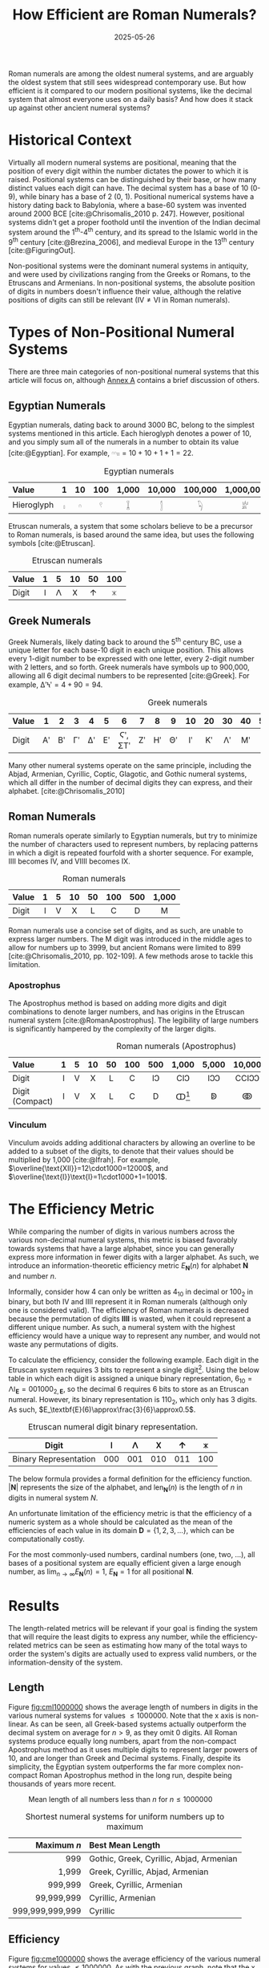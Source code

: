 #+TITLE: How Efficient are Roman Numerals?
#+DATE: 2025-05-26
#+BIBLIOGRAPHY: references.bib
#+CITE_EXPORT: csl ../../ieee.csl

Roman numerals are among the oldest numeral systems, and are arguably the oldest system that still sees widespread contemporary use. But how efficient is it compared to our modern positional systems, like the decimal system that almost everyone uses on a daily basis? And how does it stack up against other ancient numeral systems?

* Historical Context
Virtually all modern numeral systems are positional, meaning that the position of every digit within the number dictates the power to which it is raised. Positional systems can be distinguished by their base, or how many distinct values each digit can have. The decimal system has a base of 10 (0-9), while binary has a base of 2 (0, 1). Positional numerical systems have a history dating back to Babylonia, where a base-60 system was invented around 2000 BCE [cite:@Chrisomalis_2010 p. 247]. However, positional systems didn't get a proper foothold until the invention of the Indian decimal system around the 1^{th}-4^{th} century, and its spread to the Islamic world in the 9^{th} century [cite:@Brezina_2006], and medieval Europe in the 13^{th} century [cite:@FiguringOut].

Non-positional systems were the dominant numeral systems in antiquity, and were used by civilizations ranging from the Greeks or Romans, to the Etruscans and Armenians. In non-positional systems, the absolute position of digits in numbers doesn't influence their value, although the relative positions of digits can still be relevant ($\text{IV}\neq\text{VI}$ in Roman numerals).

* Types of Non-Positional Numeral Systems
There are three main categories of non-positional numeral systems that this article will focus on, although [[#sec:annexa][Annex A]] contains a brief discussion of others.

** Egyptian Numerals
Egyptian numerals, dating back to around 3000 BC, belong to the simplest systems mentioned in this article. Each hieroglyph denotes a power of 10, and you simply sum all of the numerals in a number to obtain its value [cite:@Egyptian]. For example, $\text{𓎆𓎆𓏤𓏤}=10+10+1+1=22$.

#+CAPTION: Egyptian numerals
#+ATTR_HTML: :border 2 :rules all :frame border
| <l>        | <c> | <c> | <c> |   <c> |    <c> |     <c> |       <c> |
| Value      |   1 |  10 | 100 | 1,000 | 10,000 | 100,000 | 1,000,000 |
|------------+-----+-----+-----+-------+--------+---------+-----------|
| Hieroglyph |   𓏤 |   𓎆 |   𓍢 |     𓆼 |      𓂭 |      𓆐 |        𓁨 |

Etruscan numerals, a system that some scholars believe to be a precursor to Roman numerals, is based around the same idea, but uses the following symbols [cite:@Etruscan].

#+CAPTION: Etruscan numerals
#+ATTR_HTML: :border 2 :rules all :frame border
| <l>   | <c> | <c> | <c> | <c> | <c> |
| Value |   1 |   5 |  10 |  50 | 100 |
|-------+-----+-----+-----+-----+-----|
| Digit |   𐌠 |   𐌡 |   𐌢 |   𐌣 |   𐌟 |

** Greek Numerals
Greek Numerals, likely dating back to around the 5^{th} century BC, use a unique letter for each base-10 digit in each unique position. This allows every 1-digit number to be expressed with one letter, every 2-digit number with 2 letters, and so forth. Greek numerals have symbols up to 900,000, allowing all 6 digit decimal numbers to be represented [cite:@Greek]. For example, $\text{ΔʹϞʹ}=4+90=94$.

#+CAPTION: Greek numerals
#+ATTR_HTML: :border 2 :rules all :frame border
| <l>   | <c> | <c> | <c> | <c> | <c> |    <c> | <c> | <c> | <c> | <c> | <c> | <c> | <c> | <c> | <c> |    | <c> | <c> |
| Value |   1 |   2 |   3 |   4 |   5 |      6 |   7 |   8 |   9 |  10 |  20 |  30 |  40 |  50 |  60 | 70 |  80 |  90 |
|-------+-----+-----+-----+-----+-----+--------+-----+-----+-----+-----+-----+-----+-----+-----+-----+----+-----+-----|
| Digit |  Αʹ |  Βʹ |  Γʹ |  Δʹ |  Εʹ | Ϛʹ, ΣΤʹ |  Ζʹ |  Ηʹ |  Θʹ |   Ιʹ |  Κʹ |  Λʹ |  Μʹ |  Νʹ |  Ξʹ | Οʹ |  Πʹ |  Ϟʹ |

Many other numeral systems operate on the same principle, including the Abjad, Armenian, Cyrillic, Coptic, Glagotic, and Gothic numeral systems, which all differ in the number of decimal digits they can express, and their alphabet. [cite:@Chrisomalis_2010]

** Roman Numerals
Roman numerals operate similarly to Egyptian numerals, but try to minimize the number of characters used to represent numbers, by replacing patterns in which a digit is repeated fourfold with a shorter sequence. For example, $\text{IIII}$ becomes $\text{IV}$, and $\text{VIIII}$ becomes $\text{IX}$.

#+CAPTION: Roman numerals
#+ATTR_HTML: :border 2 :rules all :frame border
| <l>   | <c> | <c> | <c> | <c> | <c> | <c> | <c>   |
| Value |   1 |   5 |  10 |  50 | 100 | 500 | 1,000 |
|-------+-----+-----+-----+-----+-----+-----+-------|
| Digit |   I |   V |   X |   L |   C |   D | M     |

Roman numerals use a concise set of digits, and as such, are unable to express larger numbers. The $\text{M}$ digit was introduced in the middle ages to allow for numbers up to 3999, but ancient Romans were limited to 899 [cite:@Chrisomalis_2010, pp. 102-109]. A few methods arose to tackle this limitation.

*** Apostrophus
The Apostrophus method is based on adding more digits and digit combinations to denote larger numbers, and has origins in the Etruscan numeral system [cite:@RomanApostrophus]. The legibility of large numbers is significantly hampered by the complexity of the larger digits.

#+CAPTION: Roman numerals (Apostrophus)
#+ATTR_HTML: :border 2 :rules all :frame border
| <l>             | <c> | <c> | <c> | <c> | <c> | <c> |      <c> |   <c> |    <c> |    <c> |     <c> |
| Value           |   1 |   5 |  10 |  50 | 100 | 500 |    1,000 | 5,000 | 10,000 | 50,000 | 100,000 |
|-----------------+-----+-----+-----+-----+-----+-----+----------+-------+--------+--------+---------|
| Digit           |   I |   V |   X |   L |   C |  IↃ |      CIↃ |   IↃↃ |  CCIↃↃ |   IↃↃↃ | CCCIↃↃↃ |
| Digit (Compact) |   I |   V |   X |   L |   C |   D | ↀ[fn:1] |    ↁ |     ↂ |     ↇ |      ↈ |

[fn:1] Some speculate that John Wallis, in introducing the symbol for infinity (∞), was inspired by ↀ, which often represented arbitrary large numbers.

*** Vinculum
Vinculum avoids adding additional characters by allowing an overline to be added to a subset of the digits, to denote that their values should be multiplied by 1,000 [cite:@Ifrah]. For example, $\overline{\text{XII}}=12\cdot1000=12000$, and $\overline{\text{I}}\text{I}=1\cdot1000+1=1001$.

* The Efficiency Metric
While comparing the number of digits in various numbers across the various non-decimal numeral systems, this metric is biased favorably towards systems that have a large alphabet, since you can generally express more information in fewer digits with a larger alphabet. As such, we introduce an information-theoretic efficiency metric $E_\textbf{N}(n)$ for alphabet $\textbf{N}$ and number $n$.

Informally, consider how 4 can only be written as $4_{10}$ in decimal or $100_2$ in binary, but both $\text{IV}$ and $\text{IIII}$ represent it in Roman numerals (although only one is considered valid). The efficiency of Roman numerals is decreased because the permutation of digits $\textbf{IIII}$ is wasted, when it could represent a different unique number. As such, a numeral system with the highest efficiency would have a unique way to represent any number, and would not waste any permutations of digits.

To calculate the efficiency, consider the following example. Each digit in the Etruscan system requires 3 bits to represent a single digit[fn::Technically only 2.25 binary digits are required for each Etruscan numeral, since 101, 110, and 111 are unused and could be used for the next digit. This is accounted for in the results and equation, but would be more difficult to explain.]. Using the below table in which each digit is assigned a unique binary representation, $6_{10}=\text{𐌡𐌠}_\textbf{E}=001000_{2,\textbf{E}}$, so the decimal 6 requires 6 bits to store as an Etruscan numeral. However, its binary representation is $110_2$, which only has 3 digits. As such, $E_\textbf{E}(6)\approx\frac{3}{6}\approx0.5$.

#+CAPTION: Etruscan numeral digit binary representation.
#+ATTR_HTML: :border 2 :rules all :frame border
| Digit                 | 𐌠   | 𐌡   | 𐌢   | 𐌣   | 𐌟   |
|-----------------------+-----+-----+-----+-----+-----|
| Binary Representation | 000 | 001 | 010 | 011 | 100 |

The below formula provides a formal definition for the efficiency function. $\left|\textbf{N}\right|$ represents the size of the alphabet, and $\text{len}_\textbf{N}(n)$ is the length of $n$ in digits in numeral system $N$.

#+BEGIN_LATEX
\begin{equation*}
E_\textbf{N}\left(n\right)=\frac{\ln\left(n\right)}{\ln\left(\left|\textbf{N}\right|\right)\text{len}_\textbf{N}\left(n\right)}
\end{equation*}
#+END_LATEX

An unfortunate limitation of the efficiency metric is that the efficiency of a numeric system as a whole should be calculated as the mean of the efficiencies of each value in its domain $\textbf{D}=\{1,2,3,...\}$, which can be computationally costly.

#+BEGIN_LATEX
\begin{equation*}
E_\textbf{N}=\frac{1}{|\textbf{D}|}\sum_{n\in \textbf{D}}E_\textbf{N}\left(n\right)
\end{equation*}
#+END_LATEX

For the most commonly-used numbers, cardinal numbers (one, two, ...), all bases of a positional system are equally efficient given a large enough number, as $\lim_{n\to\infty}E_\textbf{N}(n)=1$, $E_\textbf{N}=1$ for all positional $\textbf{N}$.

* Results
The length-related metrics will be relevant if your goal is finding the system that will require the least digits to express any number, while the efficiency-related metrics can be seen as estimating how many of the total ways to order the system's digits are actually used to express valid numbers, or the information-density of the system.

** Length

Figure [[fig:cml1000000]] shows the average length of numbers in digits in the various numeral systems for values $\leq1000000$. Note that the x axis is non-linear. As can be seen, all Greek-based systems actually outperform the decimal system on average for $n>9$, as they omit 0 digits. All Roman systems produce equally long numbers, apart from the non-compact Apostrophus method as it uses multiple digits to represent larger powers of 10, and are longer than Greek and Decimal systems. Finally, despite its simplicity, the Egyptian system outperforms the far more complex non-compact Roman Apostrophus method in the long run, despite being thousands of years more recent.

#+CAPTION: Mean length of all numbers less than $n$ for $n\leq1000000$
#+NAME: fig:cml1000000
[[./cum_mean_length_1000000.svg]]

#+CAPTION: Shortest numeral systems for uniform numbers up to maximum
#+ATTR_HTML: :border 2 :rules all :frame border
|             <r> | <l>                                      |
|     Maximum $n$ | Best Mean Length                         |
|-----------------+------------------------------------------|
|             999 | Gothic, Greek, Cyrillic, Abjad, Armenian |
|           1,999 | Greek, Cyrillic, Abjad, Armenian         |
|         999,999 | Greek, Cyrillic, Armenian                |
|      99,999,999 | Cyrillic, Armenian                       |
| 999,999,999,999 | Cyrillic                                 |

** Efficiency

Figure [[fig:cme1000000]] shows the average efficiency of the various numeral systems for values $\leq1000000$. As with the previous graph, note that the x axis is non-linear. Various systems trade blows for numbers up to 228, after which the Abjad and Gothic are equally efficient until their domains end at 1,999 and 999 respectively. The Roman system is most efficient between 2,000 and 3,999, followed by Greek, and the various Greek-based systems with a larger domain. It's interesting to note that the efficiency of the decimal system tends to 1, while the non-positional systems all either plateau or exhaust their domain before being able to do so.

#+CAPTION: Mean Efficiency of All Numbers Less than $n$ for $n\leq1000000$
#+NAME: fig:cme1000000
[[./cum_mean_efficiency_1000000.svg]]

#+CAPTION: Most efficient numeral systems for numbers up to maximum
#+ATTR_HTML: :border 2 :rules all :frame border
|             <r> | <l>                  |
|     Maximum $n$ | Best Mean Efficiency |
|-----------------+----------------------|
|              19 | Various              |
|              29 | Etruscan             |
|             154 | Abjad, Gothic        |
|             187 | Roman (Apostrophus)  |
|             190 | Abjad, Gothic        |
|             207 | Roman (Apostrophus)  |
|             210 | Abjad, Gothic        |
|             228 | Roman (Apostrophus)  |
|             999 | Abjad, Gothic        |
|           1,999 | Abjad                |
|           3,999 | Roman                |
|         999,999 | Greek                |
|      99,999,999 | Armenian             |
| 999,999,999,999 | Cyrillic             |

* Conclusion
Are Roman numerals efficient? In short: not particularly. If you're aiming to minimize the length of the number, Greek-based numeral systems consistently outperform Roman numerals, and Roman numerals are only most efficient for ranges of numbers that end between 2,000 and 3,999. But the efficiency of a numeral system is only one measure of its value, and what Roman numerals lack in information-density, they compensate for with their cultural status and visual distinctiveness, exemplified by their continued survival into the present day.

-----

* Annex A: Other Non-Positional Numeral Systems
:PROPERTIES:
:CUSTOM_ID: sec:annexa
:END:
While I tried to cover the most common non-positional numeral systems, I excluded a few due to their complexity. Georgian numerals use a mixture of decimal (base-10) and vigesimal (base-20), while Hebrew numerals employ a Greek-based system until 1,000, at which point they only have digits for 2,000, 5,000, 10,000, 100,000, 1,000,000, etc. Ethiopic Numerals are Greek-based until 100, then have symbols for 100 and 10,000 that multiply the numbers they are next to. Anania Shirakatsi, a 7^{th} century Armenian philosopher invented his own numeral system which manages to have only 12 symbols with the majority of them being for the digits 1-9 by being similar to the Ethiopic system. [cite:@Chrisomalis_2010]

Furthermore, Greek and Coptic numerals are identical apart from their differing alphabets, as are Gothic and Glagotic numerals [cite:@Chrisomalis_2010].

* Annex B: Beating Binary
It is impossible for a numeral system to have a mean efficiency $E_\text{N}>1$, however certain individual values can exceed 1. For example, the Roman L requires 3 bits to represent as a Roman numeral, however its binary representation needs a whole 6 bits, yielding $E_\textbf{R}(50)=\frac{6}{3}=2$. If you expected your dataset to mostly contain 50, you would actually be better off with Roman numerals than with any positional system![fn::Although it goes without saying that a variable-length binary encoding tailored towards the specific dataset will outperform Roman numerals in such a situation. See [[https://en.wikipedia.org/wiki/Huffman_coding][Huffman Coding]].]

* Annex C: The Cyrillic Numeral System
The Cyrillic system is particularly interesting due to the sheer size of the numbers that can be represented. In the same way that each digit can be multiplied by 1,000 in the Roman Vinculum system, the Cyrillic system has 7 such multipliers, up to 1,000,000,000. Furthermore, there exists a variant of the Cyrillic system (the Greater Count, as opposed to the previously described Lesser Count), where the largest multiplier has a value of $10^{50}$.

Even though Western numerals were known in Russia in the 17^{th} century, the Cyrillic numeral system was adequate for the time, and was only replaced in the early 18^{th} century once technical training in mathematics by Western scholars was introduced [cite:@Chrisomalis_2010 pp. 180-182]. Cyrillic numerals appeared on freshly-minted coins until 1725! [cite:@Coins]

-----

* Bibliography

#+PRINT_BIBLIOGRAPHY:
